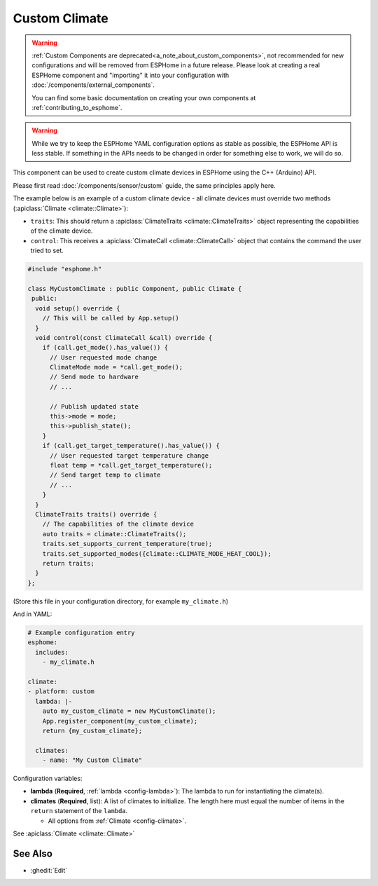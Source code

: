 Custom Climate
==============

.. seo::
    :description: Instructions for setting up Custom C++ climate components with ESPHome.
    :image: language-cpp.svg
    :keywords: C++, Custom

.. warning::

    :ref:`Custom Components are deprecated<a_note_about_custom_components>`, not recommended for new configurations and
    will be removed from ESPHome in a future release. Please look at creating a real ESPHome component and "importing"
    it into your configuration with :doc:`/components/external_components`.

    You can find some basic documentation on creating your own components at :ref:`contributing_to_esphome`.

.. warning::

    While we try to keep the ESPHome YAML configuration options as stable as possible, the ESPHome API is less
    stable. If something in the APIs needs to be changed in order for something else to work, we will do so.

This component can be used to create custom climate devices in ESPHome using the C++ (Arduino) API.

Please first read :doc:`/components/sensor/custom` guide, the same principles apply here.

The example below is an example of a custom climate device - all climate devices must override
two methods (:apiclass:`Climate <climate::Climate>`):

- ``traits``: This should return a :apiclass:`ClimateTraits <climate::ClimateTraits>` object
  representing the capabilities of the climate device.
- ``control``: This receives a :apiclass:`ClimateCall <climate::ClimateCall>` object that contains
  the command the user tried to set.

.. code-block:: cpp

    #include "esphome.h"

    class MyCustomClimate : public Component, public Climate {
     public:
      void setup() override {
        // This will be called by App.setup()
      }
      void control(const ClimateCall &call) override {
        if (call.get_mode().has_value()) {
          // User requested mode change
          ClimateMode mode = *call.get_mode();
          // Send mode to hardware
          // ...

          // Publish updated state
          this->mode = mode;
          this->publish_state();
        }
        if (call.get_target_temperature().has_value()) {
          // User requested target temperature change
          float temp = *call.get_target_temperature();
          // Send target temp to climate
          // ...
        }
      }
      ClimateTraits traits() override {
        // The capabilities of the climate device
        auto traits = climate::ClimateTraits();
        traits.set_supports_current_temperature(true);
        traits.set_supported_modes({climate::CLIMATE_MODE_HEAT_COOL});
        return traits;
      }
    };

(Store this file in your configuration directory, for example ``my_climate.h``)

And in YAML:

.. code-block:: yaml

    # Example configuration entry
    esphome:
      includes:
        - my_climate.h

    climate:
    - platform: custom
      lambda: |-
        auto my_custom_climate = new MyCustomClimate();
        App.register_component(my_custom_climate);
        return {my_custom_climate};

      climates:
        - name: "My Custom Climate"

Configuration variables:

- **lambda** (**Required**, :ref:`lambda <config-lambda>`): The lambda to run for instantiating the
  climate(s).
- **climates** (**Required**, list): A list of climates to initialize. The length here
  must equal the number of items in the ``return`` statement of the ``lambda``.

  - All options from :ref:`Climate <config-climate>`.

See :apiclass:`Climate <climate::Climate>`

See Also
--------

- :ghedit:`Edit`
